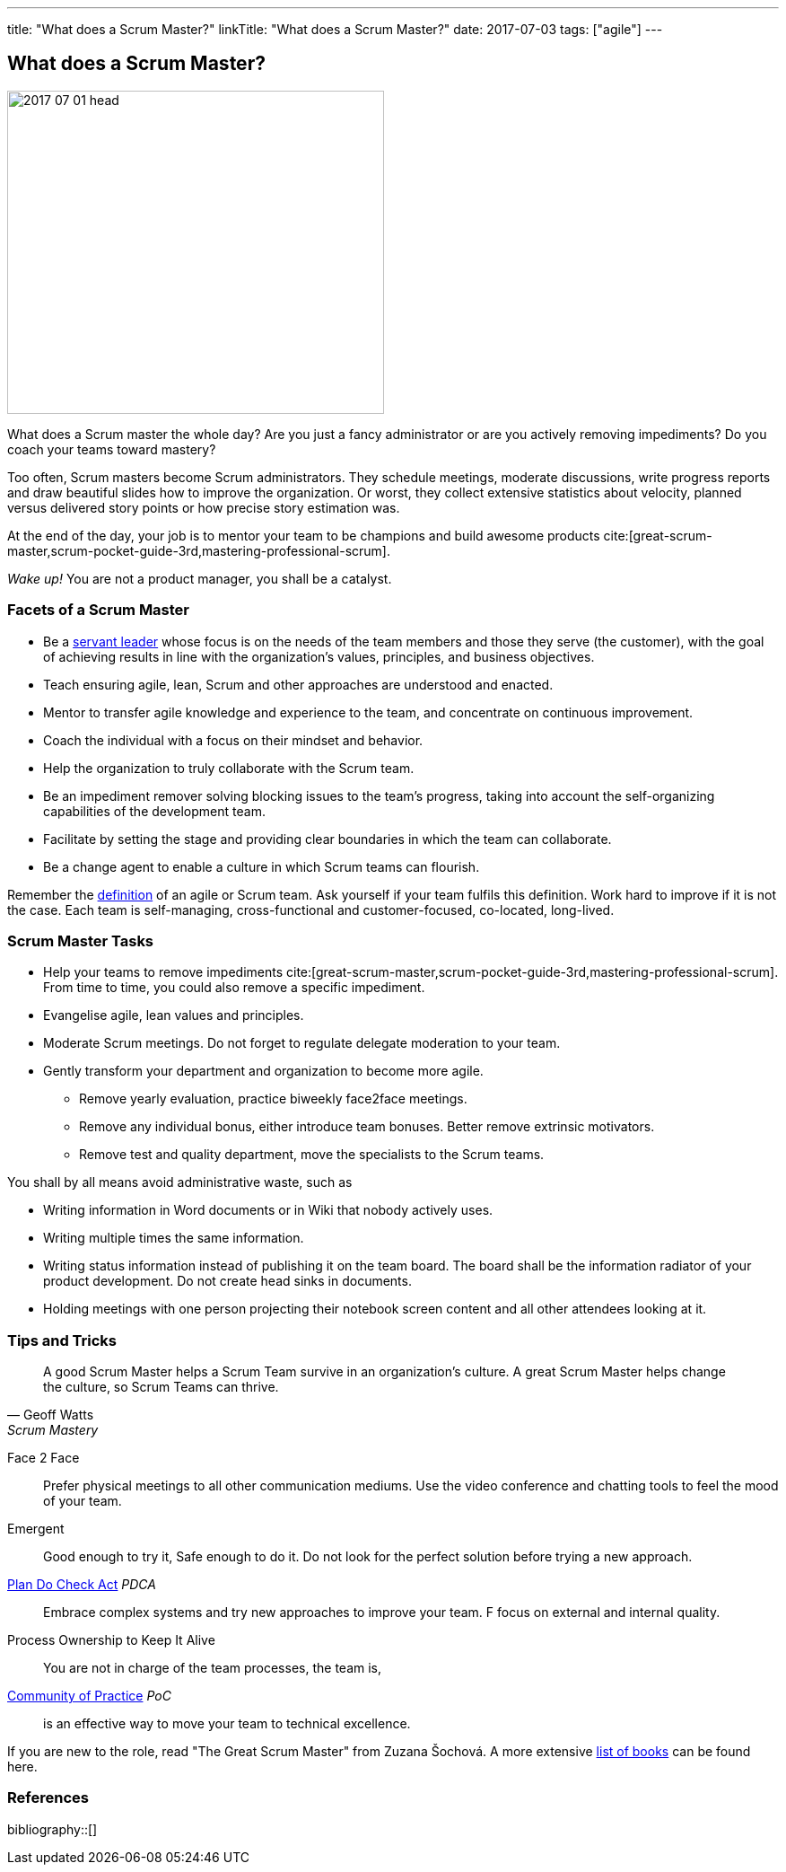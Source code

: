 ---
title: "What does a Scrum Master?"
linkTitle: "What does a Scrum Master?"
date: 2017-07-03
tags: ["agile"]
---

== What does a Scrum Master?
:author: Marcel Baumann
:email: <marcel.baumann@tangly.net>
:homepage: https://www.tangly.net/
:company: https://www.tangly.net/[tangly llc]

image::2017-07-01-head.jpg[width=420,height=360,role=left]

What does a Scrum master the whole day?
Are you just a fancy administrator or are you actively removing impediments?
Do you coach your teams toward mastery?

Too often, Scrum masters become Scrum administrators.
They schedule meetings, moderate discussions, write progress reports and draw beautiful slides how to improve the organization.
Or worst, they collect extensive statistics about velocity, planned versus delivered story points or how precise story estimation was.

At the end of the day, your job is to mentor your team to be champions and build awesome products cite:[great-scrum-master,scrum-pocket-guide-3rd,mastering-professional-scrum].

_Wake up!_ You are not a product manager, you shall be a catalyst.

=== Facets of a Scrum Master

* Be a https://en.wikipedia.org/wiki/Servant_leadership[servant leader] whose focus is on the needs of the team members and those they serve (the customer), with the goal of achieving results in line with the organization’s values, principles, and business objectives.
* Teach ensuring agile, lean, Scrum and other approaches are understood and enacted.
* Mentor to transfer agile knowledge and experience to the team, and concentrate on continuous improvement.
* Coach the individual with a focus on their mindset and behavior.
* Help the organization to truly collaborate with the Scrum team.
* Be an impediment remover solving blocking issues to the team’s progress, taking into account the self-organizing capabilities of the development team.
* Facilitate by setting the stage and providing clear boundaries in which the team can collaborate.
* Be a change agent to enable a culture in which Scrum teams can flourish.

Remember the https://www.agilealliance.org/agile101/agile-glossary/[definition] of an agile or Scrum team.
Ask yourself if your team fulfils this definition.
Work hard to improve if it is not the case.
Each team is self-managing, cross-functional and customer-focused, co-located, long-lived.

=== Scrum Master Tasks

* Help your teams to remove impediments cite:[great-scrum-master,scrum-pocket-guide-3rd,mastering-professional-scrum].
From time to time, you could also remove a specific impediment.
* Evangelise agile, lean values and principles.
* Moderate Scrum meetings.
Do not forget to regulate delegate moderation to your team.
* Gently transform your department and organization to become more agile.
** Remove yearly evaluation, practice biweekly face2face meetings.
** Remove any individual bonus, either introduce team bonuses.
Better remove extrinsic motivators.
** Remove test and quality department, move the specialists to the Scrum teams.

You shall by all means avoid administrative waste, such as

* Writing information in Word documents or in Wiki that nobody actively uses.
* Writing multiple times the same information.
* Writing status information instead of publishing it on the team board.
The board shall be the information radiator of your product development.
Do not create head sinks in documents.
* Holding meetings with one person projecting their notebook screen content and all other attendees looking at it.

=== Tips and Tricks

[quote,Geoff Watts,Scrum Mastery]
____
A good Scrum Master helps a Scrum Team survive in an organization's culture.
A great Scrum Master helps change the culture, so Scrum Teams can thrive.
____

Face 2 Face::
Prefer physical meetings to all other communication mediums.
Use the video conference and chatting tools to feel the mood of your team.
Emergent::
Good enough to try it, Safe enough to do it.
Do not look for the perfect solution before trying a new approach.
https://en.wikipedia.org/wiki/PDCA[Plan Do Check Act] _PDCA_::
Embrace complex systems and try new approaches to improve your team.
F focus on external and internal quality.
Process Ownership to Keep It Alive::
You are not in charge of the team processes, the team is,
https://en.wikipedia.org/wiki/Community_of_practice[Community of Practice] _PoC_::
is an effective way to move your team to technical excellence.

If you are new to the role, read "The Great Scrum Master" from Zuzana Šochová.
A more extensive link:../../2017/list-of-agile-and-lean-books-for-software-engineers-or-students[list of books] can be found here.

=== References

bibliography::[]
